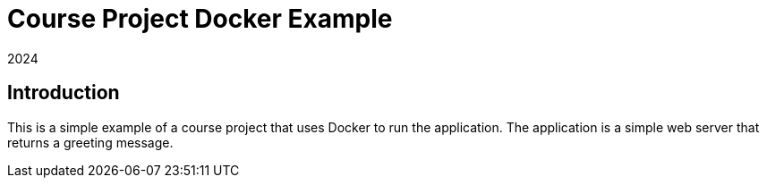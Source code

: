 = Course Project Docker Example 
2024

== Introduction

This is a simple example of a course project that uses Docker to run the application. The application is a simple web server that returns a greeting message.
